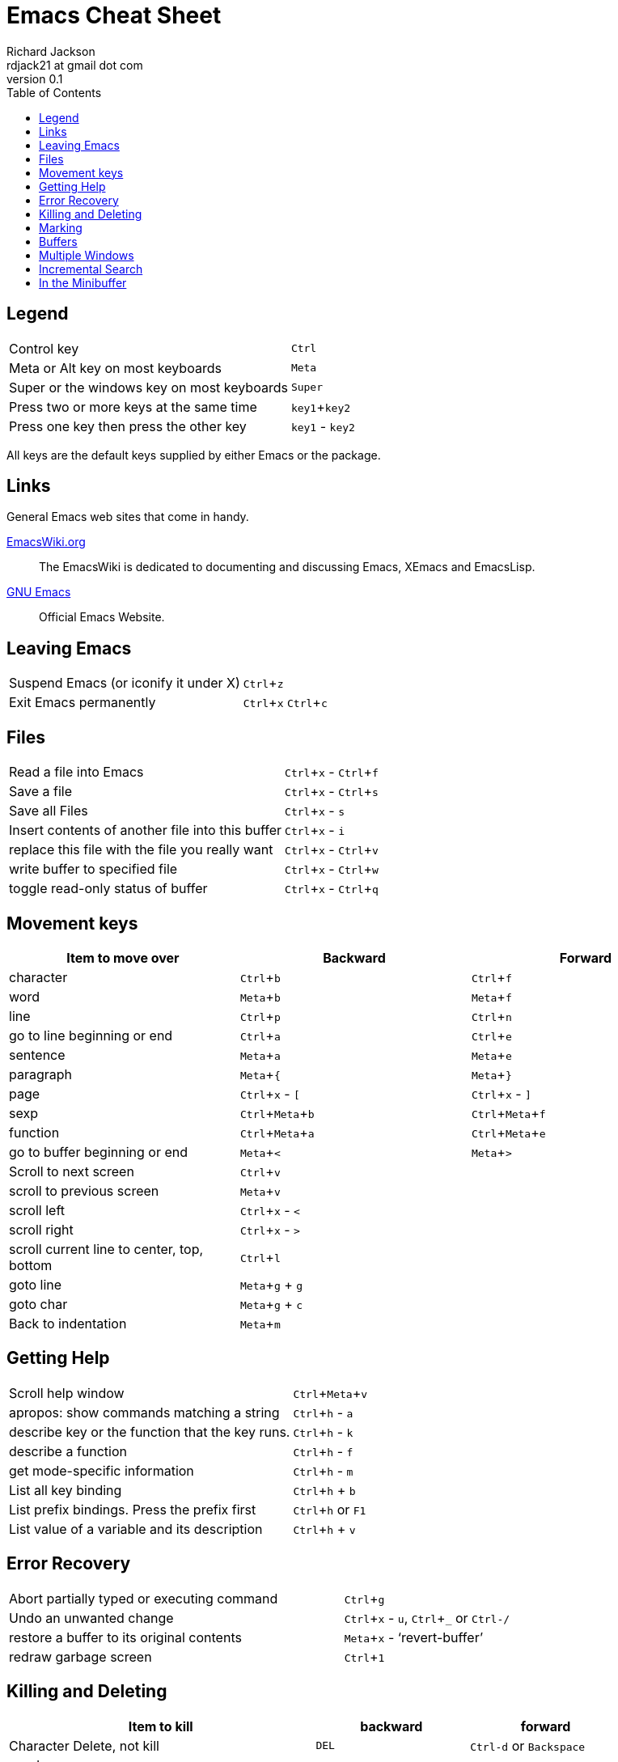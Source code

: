 = Emacs Cheat Sheet
:stylesdir: ./css
:stylesheet: riak.css
:linkcss:
:toc: left
:experimental:
:author: Richard Jackson
:email: rdjack21 at gmail dot com
:revnumber: 0.1

== Legend 

[cols="1,1"]
|===
|Control key
|kbd:[Ctrl]

|Meta or Alt key on most keyboards
|kbd:[Meta]

|Super or the windows key on most keyboards
|kbd:[Super]

|Press two or more keys at the same time
|kbd:[key1+key2]

|Press one key then press the other key
|kbd:[key1] - kbd:[key2]
|===

All keys are the default keys supplied by either Emacs or the package. 

== Links
General Emacs web sites that come in handy.

http://www.emacswiki.org/emacs?interface=en[EmacsWiki.org]::
The EmacsWiki is dedicated to documenting and discussing Emacs, XEmacs and EmacsLisp.

https://www.gnu.org/software/emacs/[GNU Emacs]::
Official Emacs Website. 

== Leaving Emacs

[cols="2,1"]
|===
|Suspend Emacs (or iconify it under X)
|kbd:[Ctrl+z]

|Exit Emacs permanently
|kbd:[Ctrl+x] kbd:[Ctrl+c]
|===

== Files

[cols="2,1"]
|===
|Read a file into Emacs
|kbd:[Ctrl+x] - kbd:[Ctrl+f]

|Save a file
|kbd:[Ctrl+x] - kbd:[Ctrl+s]

|Save all Files
|kbd:[Ctrl+x] - kbd:[s]

|Insert contents of another file into this buffer
|kbd:[Ctrl+x] - kbd:[i]

|replace this file with the file you really want
|kbd:[Ctrl+x] - kbd:[Ctrl+v]

|write buffer to specified file
|kbd:[Ctrl+x] - kbd:[Ctrl+w]

|toggle read-only status of buffer
|kbd:[Ctrl+x] - kbd:[Ctrl+q]
|===

== Movement keys

[cols="1,1,1", options="header"]
|===
|Item to move over
|Backward
|Forward

|character
|kbd:[Ctrl+b]
|kbd:[Ctrl+f]

|word
|kbd:[Meta+b]
|kbd:[Meta+f]

|line
|kbd:[Ctrl+p]
|kbd:[Ctrl+n]

|go to line beginning or end
|kbd:[Ctrl+a]
|kbd:[Ctrl+e]

|sentence
|kbd:[Meta+a]
|kbd:[Meta+e]

|paragraph
|kbd:[Meta+{]
|kbd:[Meta+}]

|page
|kbd:[Ctrl+x] - kbd:[[]
|kbd:[Ctrl+x] - kbd:[\]]

|sexp
|kbd:[Ctrl+Meta+b]
|kbd:[Ctrl+Meta+f]

|function
|kbd:[Ctrl+Meta+a]
|kbd:[Ctrl+Meta+e]

|go to buffer beginning or end
|kbd:[Meta+<]
|kbd:[Meta+>]

|Scroll to next screen
|kbd:[Ctrl+v]
|

|scroll to previous screen
|kbd:[Meta+v]
|

|scroll left
|kbd:[Ctrl+x] - kbd:[<]
|

|scroll right
|kbd:[Ctrl+x] - kbd:[>]
|

|scroll current line to center, top, bottom
|kbd:[Ctrl+l]
|

|goto line
|kbd:[Meta+g] + kbd:[g]
|

|goto char
|kbd:[Meta+g] + kbd:[c]
|

|Back to indentation
|kbd:[Meta+m]
|
|===

== Getting Help

[cols="2,1"]
|===
|Scroll help window
|kbd:[Ctrl+Meta+v]

|apropos: show commands matching a string
|kbd:[Ctrl+h] - kbd:[a]

|describe key or the function that the key runs.
|kbd:[Ctrl+h] - kbd:[k]

|describe a function
|kbd:[Ctrl+h] - kbd:[f]

|get mode-specific information
|kbd:[Ctrl+h] - kbd:[m]

|List all key binding
|kbd:[Ctrl+h] + kbd:[b]

|List prefix bindings. Press the prefix first
|kbd:[Ctrl+h] or kbd:[F1]

|List value of a variable and its description
|kbd:[Ctrl+h] + kbd:[v]
|===

== Error Recovery

[cols="2,1"]
|===
|Abort partially typed or executing command
|kbd:[Ctrl+g]

|Undo an unwanted change
|kbd:[Ctrl+x] - kbd:[u], kbd:[Ctrl+_] or kbd:[Ctrl-/]

|restore a buffer to its original contents
|kbd:[Meta+x] - '`revert-buffer`'

|redraw garbage screen
|kbd:[Ctrl+1]
|===

== Killing and Deleting

[cols="2,1,1", options="header"]
|===
|Item to kill
|backward
|forward

|Character Delete, not kill
|kbd:[DEL]
|kbd:[Ctrl-d] or kbd:[Backspace]

|word
|kbd:[Meta+DEL]
|kbd:[Meta+d] or kbd:[Meta+Backspace]

|line to end of
|kbd:[Meta+0] - kbd:[Ctrl+k]
|kbd:[Ctrl-k]

|sentence
|kbd:[Ctrl-x] - kbd:[DEL]
|kbd:[Meta-k]

|sexp
|kbd:[Meta+-] - kbd:[Ctrl+Meta+k]
|kbd:[Ctrl+Meta+k]

|Kill region
|kbd:[Ctrl+w]
|

|copy region to kill ring
|kbd:[Meta+w]
|

|Kill through next occurrence of char
|kbd:[Meta+z] - '`char`'
|

|Yank back last thing killed
|kbd:[Ctrl+y]
|

|Replace last yank with previous kill
|kbd:[Meta+y]
|
|===

== Marking

[cols="2,1"]
|===
|set mark here
|kbd:[Ctrl+@] or kbd:[Ctrl+Space]

|exchange point and mark
|kbd:[Ctrl+x] - kbd:[Ctrl+x]

|set mark _arg_ words away
|kbd:[Meta-@]

|mark paragraph
|kbd:[Meta+h]

|mark page
|kbd:[Ctrl+x] - kbd:[Ctrl+p]

|mark sexp
|kbd:[Ctrl+Meta+@]

|mark function
|kbd:[Ctrl+Meta+h]

|mark entire buffer
|kbd:[Ctrl+x] - kbd:[h]
|===

== Buffers

[cols="2,1"]
|===
|Select another buffer
|kbd:[Ctrl+x] - kbd:[b]

|list all buffers
|kbd:[Ctrl+x] - kbd:[Ctrl+b]

|kill a buffer
|kbd:[Ctrl+x] - kbd:[k]
|===

== Multiple Windows

[cols="2,1"]
|===
|Delete all other windows
|kbd:[Ctrl+x] - kbd:[1]

|Split window, above and below
|kbd:[Ctrl+x] - kbd:[2]

|Delete this window
|kbd:[Ctrl+x] - kbd:[0]

|Split window, side by side
|kbd:[Ctrl+x] - kbd:[3]

|Scroll other window
|kbd:[Ctrl+Meta+v]

|Switch cursor to another window
|kbd:[Ctrl+x] - kbd:[o]
|===

== Incremental Search

[cols="2,1"]
|===
|Search forward
|kbd:[Ctrl+s]

|search backward
|kbd:[Ctrl+r]

|regular expression search
|kbd:[Ctrl+Meta+s]

|reverse regular expression search
|kbd:[Ctrl+Meta+r]

|select previous search string
|kbd:[Meta+p]

|select next later search string
|kbd:[Meta+n]

|exit incremental search
|kbd:[Enter]

|Undo effect of last character
|kbd:[Delete]

|abort current search
|kbd:[Ctrl+g]
|===

Use kbd:[Ctrl+s] or kbd:[Ctrl+r] to repeat the search in either direction.

== In the Minibuffer

[cols="2,1"]
|===
|Complete as much as possible
|kbd:[TAB]

|Complete up to one word
|kbd:[Space]

|Complete and execute
|kbd:[Enter]

|Show possible completions
|kbd:[?]

|Fetch previous minibuffer input
|kbd:[Meta+p]

|Fetch later minibuffer input or default
|kbd:[Meta+n]

|Regexp search backward through history
|kbd:[Meta+r]

|Regexp search forward through history
|kbd:[Meta+s]

|Edit and repeat the last command that used the minibuffer
|kbd:[Ctrl+x] - kbd:[Escape] - kbd:[Escape]

|Activate menu bar items on text terminals
|kbd:[F10]
|===

